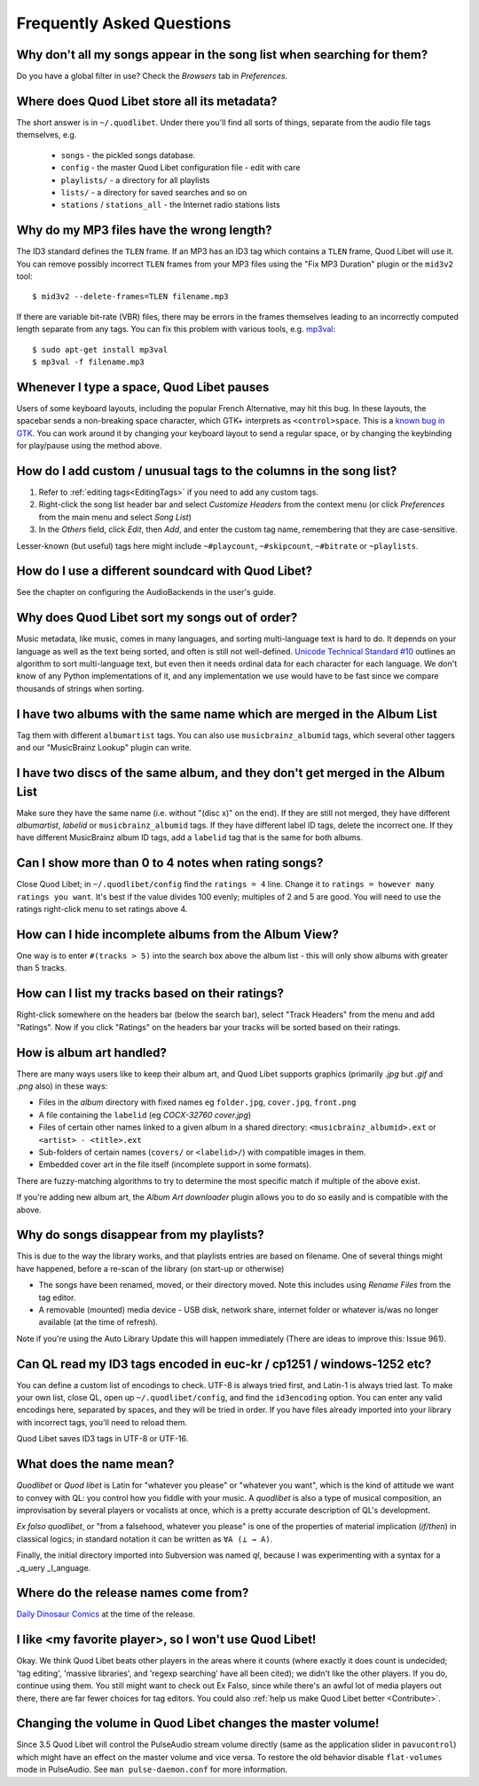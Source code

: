 Frequently Asked Questions
==========================


Why don't all my songs appear in the song list when searching for them?
~~~~~~~~~~~~~~~~~~~~~~~~~~~~~~~~~~~~~~~~~~~~~~~~~~~~~~~~~~~~~~~~~~~~~~~

Do you have a global filter in use? Check the *Browsers* tab in *Preferences*.


Where does Quod Libet store all its metadata?
~~~~~~~~~~~~~~~~~~~~~~~~~~~~~~~~~~~~~~~~~~~~~

The short answer is in ``~/.quodlibet``.
Under there you'll find all sorts of things,
separate from the audio file tags themselves, e.g.

 * ``songs`` - the pickled songs database.
 * ``config`` - the master Quod Libet configuration file - edit with care
 * ``playlists/`` - a directory for all playlists
 * ``lists/`` - a directory for saved searches and so on
 * ``stations`` / ``stations_all`` - the Internet radio stations lists


Why do my MP3 files have the wrong length?
~~~~~~~~~~~~~~~~~~~~~~~~~~~~~~~~~~~~~~~~~~

The ID3 standard defines the ``TLEN`` frame. If an MP3 has an ID3 tag
which contains a ``TLEN`` frame, Quod Libet will use it. You can remove
possibly incorrect ``TLEN`` frames from your MP3 files using the "Fix MP3
Duration" plugin or the ``mid3v2`` tool::

    $ mid3v2 --delete-frames=TLEN filename.mp3

If there are variable bit-rate (VBR) files, there may be errors in the
frames themselves leading to an incorrectly computed length separate
from any tags. You can fix this problem with various tools, e.g.
`mp3val <http://mp3val.sourceforge.net/>`_::

    $ sudo apt-get install mp3val
    $ mp3val -f filename.mp3


Whenever I type a space, Quod Libet pauses
~~~~~~~~~~~~~~~~~~~~~~~~~~~~~~~~~~~~~~~~~~

Users of some keyboard layouts, including the popular French
Alternative, may hit this bug. In these layouts, the spacebar sends a
non-breaking space character, which GTK+ interprets as
``<control>space``. This is a `known bug in GTK
<https://bugzilla.gnome.org/show_bug.cgi?id=541466>`__. You can work
around it by changing your keyboard layout to send a regular space, or
by changing the keybinding for play/pause using the method above.


How do I add custom / unusual tags to the columns in the song list?
~~~~~~~~~~~~~~~~~~~~~~~~~~~~~~~~~~~~~~~~~~~~~~~~~~~~~~~~~~~~~~~~~~~

1. Refer to :ref:`editing tags<EditingTags>` if you need to add any custom
   tags.
2. Right-click the song list header bar and select *Customize Headers* from
   the context menu (or click *Preferences* from the main menu and select
   *Song List*)
3. In the *Others* field, click *Edit*, then *Add*, and enter the custom tag
   name, remembering that they are case-sensitive.

Lesser-known (but useful) tags here might include ``~#playcount``,
``~#skipcount``, ``~#bitrate`` or ``~playlists``.


How do I use a different soundcard with Quod Libet?
~~~~~~~~~~~~~~~~~~~~~~~~~~~~~~~~~~~~~~~~~~~~~~~~~~~

See the chapter on configuring the AudioBackends in the user's guide.


Why does Quod Libet sort my songs out of order?
~~~~~~~~~~~~~~~~~~~~~~~~~~~~~~~~~~~~~~~~~~~~~~~

Music metadata, like music, comes in many languages, and sorting
multi-language text is hard to do. It depends on your language as well
as the text being sorted, and often is still not well-defined.
`Unicode Technical Standard #10 <http://www.unicode.org/reports/tr10/>`_
outlines an algorithm to sort multi-language text, but even then it
needs ordinal data for each character for each language. We don't know
of any Python implementations of it, and any implementation we use
would have to be fast since we compare thousands of strings when sorting.


I have two albums with the same name which are merged in the Album List
~~~~~~~~~~~~~~~~~~~~~~~~~~~~~~~~~~~~~~~~~~~~~~~~~~~~~~~~~~~~~~~~~~~~~~~

Tag them with different ``albumartist`` tags. You can also use
``musicbrainz_albumid`` tags, which several other taggers and our "MusicBrainz
Lookup" plugin can write.


I have two discs of the same album, and they don't get merged in the Album List
~~~~~~~~~~~~~~~~~~~~~~~~~~~~~~~~~~~~~~~~~~~~~~~~~~~~~~~~~~~~~~~~~~~~~~~~~~~~~~~

Make sure they have the same name (i.e. without "(disc x)" on the end). If
they are still not merged, they have different `albumartist`, `labelid` or
``musicbrainz_albumid`` tags. If they have different label ID tags, delete the
incorrect one. If they have different MusicBrainz album ID tags, add a
``labelid`` tag that is the same for both albums.


Can I show more than 0 to 4 notes when rating songs?
~~~~~~~~~~~~~~~~~~~~~~~~~~~~~~~~~~~~~~~~~~~~~~~~~~~~

Close Quod Libet; in ``~/.quodlibet/config`` find the ``ratings = 4``
line. Change it to ``ratings = however many ratings you want``. It's
best if the value divides 100 evenly; multiples of 2 and 5 are good.
You will need to use the ratings right-click menu to set ratings above 4.


How can I hide incomplete albums from the Album View?
~~~~~~~~~~~~~~~~~~~~~~~~~~~~~~~~~~~~~~~~~~~~~~~~~~~~~

One way is to enter ``#(tracks > 5)`` into the search box above the
album list - this will only show albums with greater than 5 tracks.


How can I list my tracks based on their ratings?
~~~~~~~~~~~~~~~~~~~~~~~~~~~~~~~~~~~~~~~~~~~~~~~~

Right-click somewhere on the headers bar (below the search bar), select
"Track Headers" from the menu and add "Ratings". Now if you click
"Ratings" on the headers bar your tracks will be sorted based on their
ratings.


How is album art handled?
~~~~~~~~~~~~~~~~~~~~~~~~~

There are many ways users like to keep their album art, and Quod Libet
supports graphics (primarily `.jpg` but `.gif` and `.png` also) in these ways:

* Files in the *album* directory with fixed names eg ``folder.jpg``,
  ``cover.jpg``, ``front.png``
* A file containing the ``labelid`` (eg *COCX-32760 cover.jpg*)
* Files of certain other names linked to a
  given album in a shared directory:
  ``<musicbrainz_albumid>.ext`` or ``<artist> - <title>.ext``
* Sub-folders of certain names (``covers/`` or ``<labelid>/``)
  with compatible images in them.
* Embedded cover art in the file itself (incomplete support
  in some formats).

There are fuzzy-matching algorithms to try to determine the most
specific match if multiple of the above exist.

If you're adding new album art, the *Album Art downloader* plugin
allows you to do so easily and is compatible with the above.


Why do songs disappear from my playlists?
~~~~~~~~~~~~~~~~~~~~~~~~~~~~~~~~~~~~~~~~~

This is due to the way the library works, and that playlists entries are based
on filename. One of several things might have happened, before a re-scan of
the library (on start-up or otherwise)

* The songs have been renamed, moved, or their directory moved.
  Note this includes using *Rename Files* from the tag editor.
* A removable (mounted) media device - USB disk, network share,
  internet folder or whatever is/was no longer available
  (at the time of refresh).

Note if you're using the Auto Library Update this will happen immediately
(There are ideas to improve this: Issue 961).


Can QL read my ID3 tags encoded in euc-kr / cp1251 / windows-1252 etc?
~~~~~~~~~~~~~~~~~~~~~~~~~~~~~~~~~~~~~~~~~~~~~~~~~~~~~~~~~~~~~~~~~~~~~~

You can define a custom list of encodings to check. UTF-8 is always tried
first, and Latin-1 is always tried last. To make your own list, close QL, open
up ``~/.quodlibet/config``, and find the ``id3encoding`` option. You can enter
any valid encodings here, separated by spaces, and they will be tried in
order. If you have files already imported into your library with incorrect
tags, you'll need to reload them.

Quod Libet saves ID3 tags in UTF-8 or UTF-16.


What does the name mean?
~~~~~~~~~~~~~~~~~~~~~~~~

*Quodlibet* or *Quod libet* is Latin for "whatever you please" or "whatever
you want", which is the kind of attitude we want to convey with QL: you
control how you fiddle with your music. A *quodlibet* is also a type of
musical composition, an improvisation by several players or vocalists at once,
which is a pretty accurate description of QL's development.

*Ex falso quodlibet*, or "from a falsehood, whatever you please" is one of the
properties of material implication (*if/then*) in classical logics; in
standard notation it can be written as ``∀A (⊥ → A)``.

Finally, the initial directory imported into Subversion was named `ql`,
because I was experimenting with a syntax for a _q_uery _l_anguage.


Where do the release names come from?
~~~~~~~~~~~~~~~~~~~~~~~~~~~~~~~~~~~~~

`Daily Dinosaur Comics <http://www.qwantz.com/>`_ at the time of the release.


I like <my favorite player>, so I won't use Quod Libet!
~~~~~~~~~~~~~~~~~~~~~~~~~~~~~~~~~~~~~~~~~~~~~~~~~~~~~~~

Okay. We think Quod Libet beats other players in the areas where it counts
(where exactly it does count is undecided; 'tag editing', 'massive libraries',
and 'regexp searching' have all been cited); we didn't like the other players.
If you do, continue using them. You still might want to check out Ex Falso,
since while there's an awful lot of media players out there, there are far
fewer choices for tag editors. You could also :ref:`help us make Quod Libet
better <Contribute>`.


Changing the volume in Quod Libet changes the master volume!
~~~~~~~~~~~~~~~~~~~~~~~~~~~~~~~~~~~~~~~~~~~~~~~~~~~~~~~~~~~~

Since 3.5 Quod Libet will control the PulseAudio stream volume directly (same
as the application slider in ``pavucontrol``) which might have an effect on
the master volume and vice versa. To restore the old behavior disable
``flat-volumes`` mode in PulseAudio. See ``man pulse-daemon.conf`` for more
information.
